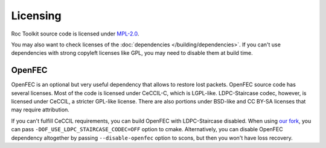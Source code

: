 Licensing
*********

Roc Toolkit source code is licensed under `MPL-2.0 <https://www.mozilla.org/en-US/MPL/2.0/>`_.

You may also want to check licenses of the :doc:`dependencies </building/dependencies>`. If you can't use dependencies with strong copyleft licenses like GPL, you may need to disable them at build time.

OpenFEC
=======

OpenFEC is an optional but very useful dependency that allows to restore lost packets. OpenFEC source code has several licenses. Most of the code is licensed under CeCCIL-C, which is LGPL-like. LDPC-Staircase codec, however, is licensed under CeCCIL, a stricter GPL-like license. There are also portions under BSD-like and CC BY-SA licenses that may require attribution.

If you can't fulfill CeCCIL requirements, you can build OpenFEC with LDPC-Staircase disabled. When using `our fork <https://github.com/roc-streaming/openfec>`_, you can pass ``-DOF_USE_LDPC_STAIRCASE_CODEC=OFF`` option to cmake. Alternatively, you can disable OpenFEC dependency altogether by passing ``--disable-openfec`` option to scons, but then you won't have loss recovery.
